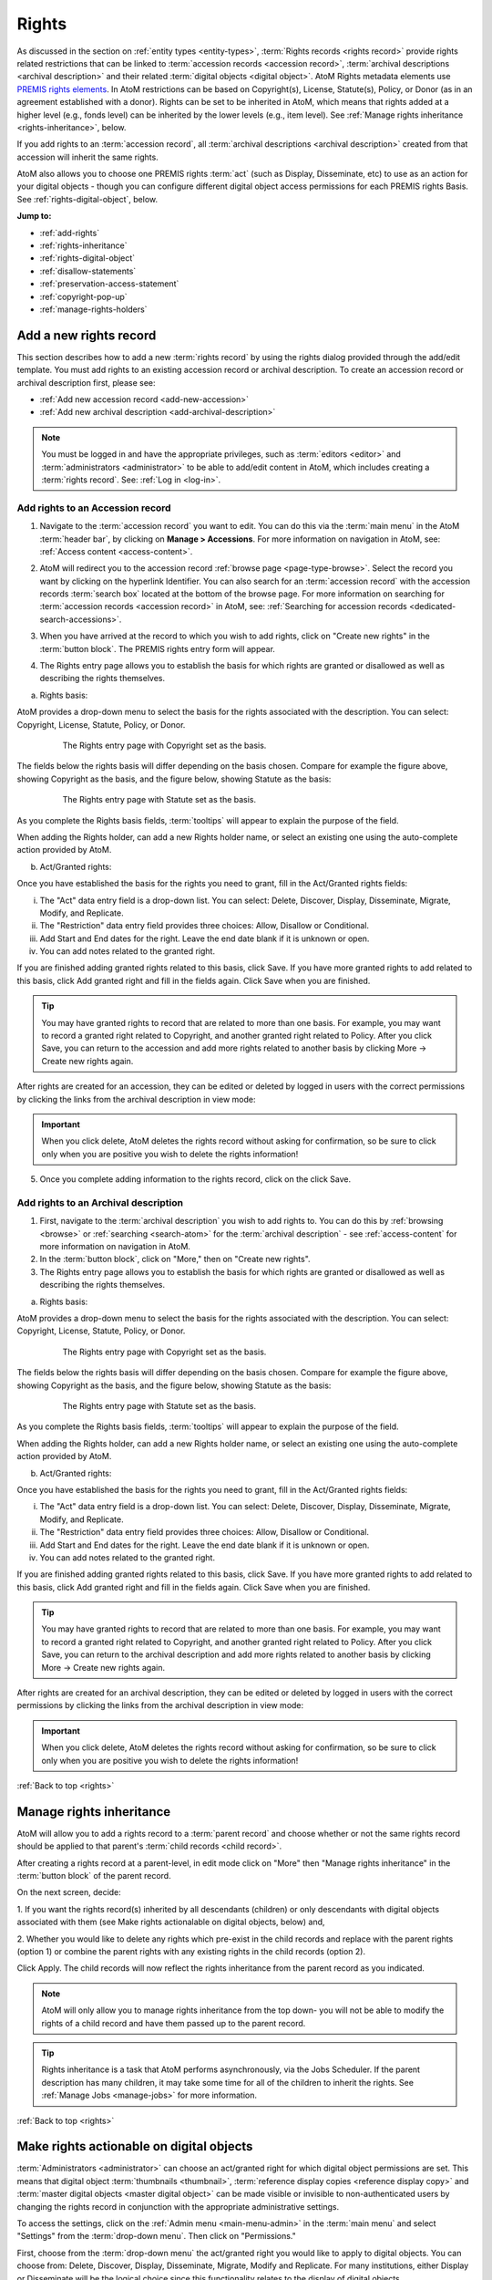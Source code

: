 .. _rights:

======
Rights
======

.. |edit| image:: images/edit-sign.png
   :height: 18
   :width: 18

.. |plus| image:: images/plus-sign.png
   :height: 18
   :width: 18

.. |gears| image:: images/gears.png
   :height: 18
   :width: 18

As discussed in the section on :ref:`entity types <entity-types>`,
:term:`Rights records <rights record>` provide rights related restrictions
that can be linked to :term:`accession records <accession record>`,
:term:`archival descriptions <archival description>` and their related
:term:`digital objects <digital object>`. AtoM Rights metadata elements use
`PREMIS rights elements <http://www.loc.gov/standards/premis/>`__. In AtoM
restrictions can be based on Copyright(s), License, Statute(s), Policy, or
Donor (as in an agreement established with a donor). Rights can be set to be
inherited in AtoM, which means that rights added at a higher level (e.g., fonds
level) can be inherited by the lower levels (e.g., item level). See
:ref:`Manage rights inheritance <rights-inheritance>`, below.

If you add rights to an :term:`accession record`, all
:term:`archival descriptions <archival description>` created from that
accession will inherit the same rights.

AtoM also allows you to choose one PREMIS rights :term:`act` (such as Display,
Disseminate, etc) to use as an action for your digital objects - though you
can configure different digital object access permissions for each PREMIS
rights Basis. See :ref:`rights-digital-object`, below.

**Jump to:**

* :ref:`add-rights`
* :ref:`rights-inheritance`
* :ref:`rights-digital-object`
* :ref:`disallow-statements`
* :ref:`preservation-access-statement`
* :ref:`copyright-pop-up`
* :ref:`manage-rights-holders`

.. SEEALSO::

   * :ref:`permissions` (settings)
   * :ref:`upload-digital-object`
   * :ref:`archival-descriptions`
   * :ref:`accession-records`

.. _add-rights:

Add a new rights record
=======================

This section describes how to add a new :term:`rights record` by using the
rights dialog provided through the add/edit template. You must add rights to
an existing accession record or archival description. To create an accession
record or archival description first, please see:

* :ref:`Add new accession record <add-new-accession>`
* :ref:`Add new archival description <add-archival-description>`

.. NOTE::

   You must be logged in and have the appropriate privileges, such as
   :term:`editors <editor>` and :term:`administrators <administrator>` to be
   able to add/edit content in AtoM, which includes creating a
   :term:`rights record`. See: :ref:`Log in <log-in>`.

.. _add-rights-accession:

Add rights to an Accession record
---------------------------------

1. Navigate to the :term:`accession record` you want to edit. You can do this
   via the :term:`main menu` in the AtoM :term:`header bar`, by clicking on
   **Manage > Accessions**. For more information on navigation in AtoM,
   see: :ref:`Access content <access-content>`.

.. image:: images/manage-accessions.*
   :align: center
   :width: 30%
   :alt: An image of the Manage menu

2. AtoM will redirect you to the accession record :ref:`browse page
   <page-type-browse>`. Select the record you want by clicking on the
   hyperlink Identifier. You can also search for an :term:`accession record`
   with the accession records :term:`search box` located at the bottom of the
   browse page. For more information on searching for :term:`accession records
   <accession record>` in AtoM, see: :ref:`Searching for accession records
   <dedicated-search-accessions>`.

.. image:: images/accession-search-wildcard.*
   :align: center
   :width: 65%
   :alt: An image of searching for an accession

3. When you have arrived at the record to which you wish to add rights, click
   on "Create new rights" in the :term:`button block`. The PREMIS rights entry form
   will appear.

.. image:: images/rights-button-block.*
   :align: center
   :width: 70%
   :alt: Access Create New Rights link through the button block

4. The Rights entry page allows you to establish the basis for which rights are
   granted or disallowed as well as describing the rights themselves.

a. Rights basis:

AtoM provides a drop-down menu to select the basis for the rights associated
with the description. You can select: Copyright, License, Statute, Policy, or
Donor.

.. figure:: images/rights-entry-basis.*
   :align: center
   :width: 100%
   :figwidth: 80%
   :alt: Rights entry page with copyright as the basis

   The Rights entry page with Copyright set as the basis.

The fields below the rights basis will differ depending on the basis chosen.
Compare for  example the figure above, showing Copyright as the basis, and the
figure below,  showing Statute as the basis:

.. figure:: images/rights-basis-statute.*
   :align: center
   :width: 100%
   :figwidth: 80%
   :alt: Rights entry page with statute as the basis

   The Rights entry page with Statute set as the basis.

As you complete the Rights basis fields, :term:`tooltips` will appear to explain
the purpose of the field.

When adding the Rights holder, can add a new Rights holder name, or select an
existing one using the auto-complete action provided by AtoM.

b. Act/Granted rights:

Once you have established the basis for the rights you need to grant, fill in
the Act/Granted rights fields:

i. The "Act" data entry field is a drop-down list. You can select: Delete,
   Discover, Display, Disseminate, Migrate, Modify, and Replicate.

ii. The "Restriction" data entry field provides three choices: Allow,
    Disallow or Conditional.

iii. Add Start and End dates for the right. Leave the end date blank if it is
     unknown or open.

iv. You can add notes related to the granted right.

If you are finished adding granted rights related to this basis, click Save. If
you have more granted rights to add related to this basis, click Add granted
right and fill in the fields again. Click Save when you are finished.

.. TIP::

   You may have granted rights to record that are related to more than one basis.
   For example, you may want to record a granted right related to Copyright, and
   another granted right related to Policy. After you click Save, you can return
   to the accession and add more rights related to another basis by
   clicking More -> Create new rights again.

After rights are created for an accession, they can be edited or
deleted by logged in users with the correct permissions by clicking the links
from the archival description in view mode:

.. image:: images/rights-edit-delete.*
   :align: center
   :width: 75%
   :alt: Edit and delete links for rights records.

.. important::

   When you click delete, AtoM deletes the rights record without asking for
   confirmation, so be sure to click only when you are positive you wish to
   delete the rights information!

5. Once you complete adding information to the rights record, click on the
   click Save.

.. _rights-archival-description:

Add rights to an Archival description
-------------------------------------

1. First, navigate to the :term:`archival description` you wish to add rights to.
   You can do this by :ref:`browsing <browse>` or :ref:`searching <search-atom>`
   for the :term:`archival description` - see :ref:`access-content` for more
   information on navigation in AtoM.

2. In the :term:`button block`, click on "More," then on "Create new rights".

3. The Rights entry page allows you to establish the basis for which rights are
   granted or disallowed as well as describing the rights themselves.

a. Rights basis:

AtoM provides a drop-down menu to select the basis for the rights associated
with the description. You can select: Copyright, License, Statute, Policy, or
Donor.

.. figure:: images/rights-entry-basis.*
   :align: center
   :width: 100%
   :figwidth: 80%
   :alt: Rights entry page with copyright as the basis

   The Rights entry page with Copyright set as the basis.

The fields below the rights basis will differ depending on the basis chosen.
Compare for  example the figure above, showing Copyright as the basis, and the
figure below,  showing Statute as the basis:

.. figure:: images/rights-basis-statute.*
   :align: center
   :width: 100%
   :figwidth: 80%
   :alt: Rights entry page with statute as the basis

   The Rights entry page with Statute set as the basis.

As you complete the Rights basis fields, :term:`tooltips` will appear to explain
the purpose of the field.

When adding the Rights holder, can add a new Rights holder name, or select an
existing one using the auto-complete action provided by AtoM.

b. Act/Granted rights:

Once you have established the basis for the rights you need to grant, fill in
the Act/Granted rights fields:

i. The "Act" data entry field is a drop-down list. You can select: Delete,
   Discover, Display, Disseminate, Migrate, Modify, and Replicate.

ii. The "Restriction" data entry field provides three choices: Allow,
    Disallow or Conditional.

iii. Add Start and End dates for the right. Leave the end date blank if it is
     unknown or open.

iv. You can add notes related to the granted right.

If you are finished adding granted rights related to this basis, click Save. If
you have more granted rights to add related to this basis, click Add granted
right and fill in the fields again. Click Save when you are finished.

.. TIP::

   You may have granted rights to record that are related to more than one basis.
   For example, you may want to record a granted right related to Copyright, and
   another granted right related to Policy. After you click Save, you can return
   to the archival description and add more rights related to another basis by
   clicking More -> Create new rights again.

After rights are created for an archival description, they can be edited or
deleted by logged in users with the correct permissions by clicking the links
from the archival description in view mode:

.. image:: images/rights-edit-delete.*
   :align: center
   :width: 75%
   :alt: Edit and delete links for rights records.

.. important::

   When you click delete, AtoM deletes the rights record without asking for
   confirmation, so be sure to click only when you are positive you wish to
   delete the rights information!

:ref:`Back to top <rights>`

.. _rights-inheritance:

Manage rights inheritance
=========================

AtoM will allow you to add a rights record to a :term:`parent record` and choose
whether or not the same rights record should be applied to that parent's
:term:`child records <child record>`.

After creating a rights record at a parent-level, in edit mode click on "More"
then "Manage rights inheritance" in the :term:`button block` of the parent record.

.. image:: images/manage-rights-inheritance.*
   :align: center
   :width: 80%
   :alt: Manage rights inheritance, available in the button block in edit mode.

On the next screen, decide:

1. If you want the rights record(s) inherited by all descendants (children) or
only descendants with digital objects associated with them (see Make rights
actionalable on digital objects, below) and,

2. Whether you would like to delete any rights which pre-exist in the child
records and replace with the parent rights (option 1) or combine the parent
rights with any existing rights in the child records (option 2).

.. image:: images/rights-inheritance-options.*
   :align: center
   :width: 80%
   :alt: Rights inheritance options in AtoM.

Click Apply. The child records will now reflect the rights inheritance from the
parent record as you indicated.

.. note::

   AtoM will only allow you to manage rights inheritance from the top down- you
   will not be able to modify the rights of a child record and have them
   passed up to the parent record.

.. tip::

   Rights inheritance is a task that AtoM performs asynchronously, via the Jobs
   Scheduler. If the parent description has many children, it may take some time
   for all of the children to inherit the rights. See :ref:`Manage Jobs <manage-jobs>`
   for more information.

:ref:`Back to top <rights>`

.. _rights-digital-object:

Make rights actionable on digital objects
=========================================

:term:`Administrators <administrator>` can choose an act/granted right for which
digital object permissions are set. This means that digital object
:term:`thumbnails <thumbnail>`,
:term:`reference display copies <reference display copy>` and
:term:`master digital objects <master digital object>` can be made visible or
invisible to non-authenticated users by changing the rights record in
conjunction with the appropriate administrative settings.

To access the settings, click on the
|gears| :ref:`Admin menu <main-menu-admin>` in the :term:`main menu` and
select "Settings" from the :term:`drop-down menu`. Then click on "Permissions."

.. image:: images/rights-digital-permissions.*
   :align: center
   :width: 80%
   :alt: Permission settings for digital objects based on granted rights.

First, choose from the :term:`drop-down menu` the act/granted right you
would like to apply to digital objects. You can choose from: Delete, Discover,
Display, Disseminate, Migrate, Modify and Replicate. For many institutions,
either Display or Disseminate will be the logical choice since this functionality
relates to the display of digital objects.

.. image:: images/permissions-select-act.*
   :align: center
   :width: 80%
   :alt: Selecting which PREMIS act will be actionable on digital objects

.. TIP::

   The PREMIS acts are maintained in the "Rights act" :term:`taxonomy`, and
   can be customized by users with the proper edit permissions. If you add a
   new :term:`term` to the Rights act taxonomy, it will appear in the PREMIS
   Access permissions table when you return to the Settings page. You can then
   configure its settings.

   The default terms are mostly derived from the PREMIS 2.2 standard - here
   are their definitions as found in the PREMIS Data Dictionary
   (`v2.2, 2012 <http://www.loc.gov/standards/premis/v2/premis-2-2.pdf>`__),
   p. 225:

   * replicate = make an exact copy
   * migrate = make a copy identical in content in a different file format
   * modify = make a version different in content
   * disseminate = create a copy or version for use outside of the preservation repository
   * delete = remove from the repository

   AtoM includes 2 other default basis terms: discover, and display. These
   were added because PREMIS is intended to support digital preservation, and
   its rights module does not get very granular, especially when applied to
   digital object permissions management in an access system.

   * discover = based on "Resource discovery", i.e. exposing metadata through searches
   * display = display a digital object in a public access system

   Users can use these terms as originally defined, or based on local
   interpretations. New terms can be added to the Rights act taxonomy as need,
   and unnecessary terms can be altered or deleted. For more information on
   managing terms and taxonomies, see: :ref:`terms`.

Next, use the permissions table to indicate whether viewing/downloading
digital objects should be allowed or disallowed. You will set these permissions for
each of possible Rights bases (Copyright, License, Statute, Policy, and
Donor), covering each of the three possible restrictions (Allow, Conditional,
and Disallow). For each restriction you will also indicate whether viewing and
downloading :term:`masters <master digital object>`,
:term:`reference representations <reference display copy>` and
:term:`thumbnails <thumbnail>` are allowed or disallowed.

.. NOTE::

   You can only make rights actionable based on one act/granted right,
   determined by the PREMIS act :term:`drop-down menu` above the permissions
   table. Other acts and granted rights can be added to an
   :term:`archival description`, but they will have no effect on the visibility
   of digital objects to your users.

When a check-box in the permissions table is **checked** (and the area
surrounding it is green), it means that access is allowed for that particular
rights configuration. When a check-box is **unchecked** (and the area
surrounding it is red), it means that access is disallowed for that particular
rights configuration.

You can use the "Master," "Reference," and "Thumb" buttons above each row to
check or uncheck all basis rows in a particular column. You can also use the
"All / none" link below the table to check or uncheck all values in the
permissions table:

.. image:: images/permissions-select.*
   :align: center
   :width: 80%
   :alt: Using the select buttons to toggle values for an entire permissions column

Don't forget to **save** your changes with the "Save" button in the
:term:`button block` at the bottom of the page.

Remember, for your rights to have an effect on a :term:`digital object`
attached to an :term:`archival description`:

* A Rights statement must be associated with the description (see above,
  :ref:`rights-archival-description`)
* The associated rights must have the same :term:`act` as the one set in the
  PREMIS act :term:`drop-down menu` above the permissions table in |gears|
  **Admin > Settings > Permissions**
* The basis of the rights on your archival description must be configured to
  disallow access in the permissions table in  |gears| **Admin > Settings >
  Permissions**
* The user must be a public user (e.g. not logged in; also known as a
  :term:`researcher`) - the rights do not apply to authenticated (e.g. logged
  in) users

For a public user, when access to the :term:`thumbnail` is disallowed based on
an attached rights statement, AtoM will instead display a default generic
media type icon:

.. image:: images/restricted-thumbnails.*
   :align: center
   :width: 80%
   :alt: Example of default icons shown in place of thumbnails

When access to the :term:`reference display copy` is disallowed based on an
attached rights statement, users will instead be shown the related Access
statement, depending on the Basis of your PREMIS right. Access statements are
intended to be user-friendly messages explaining the restriction, and can be
configured by an :term:`administrator` - see below for more information:
:ref:`disallow-statements`.

.. image:: images/access-statement.*
   :align: center
   :width: 80%
   :alt: Example of an access statement shown when access to a reference
         display copy is restricted via PREMIS rights

If access to the :term:`reference display copy` is allowed, but access to the
:term:`master digital object` (e.g. the original) is disallowed, the users
will be able to view the reference copy, but they will not be able to click on
it to view/download the original.

.. _rights-digital-object-example:

Example: Configuring copyright permissions
------------------------------------------

Here is an example use case: 

Suppose an institution has determined that their digital objects fall into
3 categories: those that are in the public domain, those that are definitely
still under copyright, and those that have an unknown copyright status.
The institution does a risk assessment and determines that:

* Public domain digital objects can be accessed by anyone in any format
* Items under copyright can only be viewed online in their thumbnail version
* Items with unknown or uncertain copyright status can be viewed online, but
  only in smaller resolution. It is determined to be too risky to allow online
  access to the master copies.

The institution has created rights records for their archival descriptions
using the act "Display".

This institution would set their Permissions as such:

.. image:: images/example-rights.*
  :align: center
  :width: 70%
  :alt: Example permissions settings

Example rights records in the related archival descriptions could look like
this:

Public domain items: Display - Allow

.. image:: images/example-allow.*
  :align: center
  :width: 60%
  :alt: Example rights records when displayed is Allowed


The digital object would display, and would also be "clickable" to access
the master copy:

.. image:: images/image-allowed.*
  :align: center
  :width: 60%
  :alt: Example of digital object for which display is allowed.

Copyrighted items: Display - Disallow

.. image:: images/example-disallow.*
  :align: center
  :width: 60%
  :alt: Example rights records when displayed is Disallowed

The digital object would not display, and is replaced by a statement
explaining why it is not visible:

.. image:: images/image-disallow.*
  :align: center
  :width: 60%
  :alt: Example of digital object for which display is disallowed.

Uncertain copyright: Display - Conditional

.. image:: images/example-conditional.*
  :align: center
  :width: 60%
  :alt: Example rights records when displayed is Conditional

The image will display in its reference representation, but will not be
"clickable", preventing the user from using the master image:

.. image:: images/image-conditional.*
  :align: center
  :width: 60%
  :alt: Example of digital object for which display is conditional.

.. TIP::

   For another possible way of dealing with access to digital objects with
   conditional copyright restrictions, see below, :ref:`copyright-pop-up`.

:ref:`Back to top <rights>`

.. _disallow-statements:

Configure Disallowed and Conditional access statements
======================================================

When access to the :term:`reference display copy` of a digital object is
restricted to public users via a PREMIS right, AtoM will display a
customizable access statement in its place:

.. image:: images/access-statement.*
   :align: center
   :width: 80%
   :alt: Example of an access statement shown when access to a reference
         display copy is restricted via PREMIS rights

Depending on how you have configured the permissions (see above, 
:ref:`rights-digital-object`), the access statement will also display in the 
:term:`digital object` metadata :term:`information area` for relevant versions
of the digital object that are restricted by rights: 

.. image:: images/access-statement-do.*
   :align: center
   :width: 80%
   :alt: Example of an access statement shown in the digital object metadata 
         area when access to both the master and reference display copy are 
         restricted via PREMIS rights

.. SEEALSO::

   * :ref:`digital-object-metadata`

Access statements are intended to be user-friendly explanations of why access
is restricted, and what the user can do (if anything) to gain access (for
example, contact the Reference Archivist, etc).

These access statements can be individually configured for each Rights basis
by an :term:`administrator`, in |gears| **Admin > Settings > Permissions**.
Scroll down to the section labelled "PREMIS access statements":

.. image:: images/example-access-copyright.*
   :align: center
   :width: 80%
   :alt: An image of the PREMIS access statements in Settings

The different Rights basis terms along the left act as tabs - click on one to
flip the view and display the current accesss statement text for that basis.
Each basis has a Conditional access statement (when the associated rights
restriction is set to "Conditional" and the permissions table setting for
the :term:`reference display copy` is set to "Disallow"), and A Disallow access
statement (when the rights restriction is "Disallow" and the associated
permission for the reference copy is also "Disallow"). You can add custom text
for each.

.. TIP::

   The PREMIS Rights basis :term:`terms <term>` are all maintained in a
   :term:`taxonomy`. The terms can be edited or deleted, and new terms can be
   added by logged-in users with appropriate
   :term:`access privileges <access privilege>`. If a new term is added to the
   Right basis taxonomy, then a new tab will be added to the PREMIS access
   statements section in |gears| **Admin > Settings > Permissions**. An
   :term:`administrator` can then add custom Conditional and Disallow access
   statements for the new PREMIS basis.

You can customize the access statements for each Rights basis, as needed based
on local practice. When you have made the edits you want to each Basis tab,
remember to scroll down and click "Save" in the :term:`button block` at the
bottom of the page.

:ref:`Back to top <rights>`

.. _preservation-access-statement:

Configure a preservation system access statement
================================================

.. _Archivematica: https://www.archivematica.org/

In addition to supporting the local upload or linking of 
:term:`digital objects <digital object>`, Atom also supports basic integration
with `Archivematica`_, a digital preservation workflow system. When used 
together, Archivematica can generate access derivatives from preservation files
to be uploaded in AtoM. For more information, consult the Archivematica 
documentation:

* :ref:`archivematica:upload-atom`

Since access to preservation files is frequently not publicly available by 
default, an :term:`administrator` can configure a custom preservation access 
statement to appear next to preservation metadata displayed in AtoM's digital 
object metadata :term:`information area`. For more information on the display
of preservation file metadata in AtoM, see: 

* :ref:`digital-object-preservation`

Access statements are intended to be user-friendly explanations of why access
is restricted, and what the user can do (if anything) to gain access (for
example, contact the Reference Archivist, etc). Preservation access statements
can be configured by an :term:`administrator` separately from the 
:ref:`Conditional and Disallow access statements <disallow-statements>` via
AtoM's :ref:`permissions` settings. 

When enabled, this setting will display customizable text about any access
conditions that might be placed on linked files that are held in an integrated
preservation system such as `Archivematica`_. Note that these statement only
appear in the metadata section for original files and preservation copies.

**Using the preservation access statement**

The setting can be accessed by an :term:`administrator` via |gears| **Admin > 
Settings > Permissions**. See: 

* :ref:`permissions`

To use the access statement, write the notice that applies to your 
institution in the text field. For example, you may not distribute original 
files and preservation copies over the Internet but do provide access to them 
on a dedicated machine in your  reference room. So your preservation system 
access statement may read: "Access only provided on reference room computer.". 

Toggle the "Enable access statement" option to "yes" and press "Save".

.. image:: images/preservation-system-access-statement.*
   :align: center
   :width: 90%
   :alt: Preservation system access statement

The statement now appears next to a "Permissions" label in the **Digital 
object metadata > Preservation Copies** section on your archival description 
view pages.

.. image:: images/preservation-system-access-statement-display.*
   :align: center
   :width: 90%
   :alt: Display of preservation system access statement

:ref:`Back to top <rights>`

.. _copyright-pop-up:

Add a Copyright statement before allowing access to a master digital object
===========================================================================

There may be use cases where you wish to allow users access to the
:term:`master digital object` (i.e. the original :term:`digital object` you
have uploaded), but want to remind users of the copyright terms involved in
the digital object's usage and/or dissemination. For example, perhaps the
terms of the copyright do not permit commercial use, or require attribution.

In these cases, AtoM includes the ability to configure a customizable
copyright pop-up notice, that will appear for all users when they try to
access the :term:`master digital object`. The copyright pop-up must be viewed,
and an "Accept" button clicked (acknowledging the terms in the pop-up), before
access to the master digital object is granted. 

.. IMPORTANT::

   The copyright statment will **only** work when it is applied to digital
   objects that are uploaded locally - not to those linked via URL to an
   external web address! This is because the pop-up relates to the
   :term:`master digital object`. When you upload locally, then the master
   digital object is stored in AtoM. When you link to an external digital
   object, AtoM will generate local derivatives (ie the
   :term:`reference display copy` and the :term:`thumbnail`), but the master
   is still external!

   We suggest using a different (perhaps custom) Basis, and applying rights
   with the settings configured to deny access to the master digital object,
   if you wish to restrict access to external digital objects. You can also
   hide the source URL from the Digital object metadata
   :term:`area <information area>` via the Visible elements module.

   For more information on configuring PREMIS settings, see
   :ref:`above <rights-digital-object>`. For information on uploading digital
   objects, see: :ref:`upload-digital-object`. For information on the Visible
   elements module, see: :ref:`visible-elements`.

There are two ways the copyright pop-up can be configured - either it can be
set globally to apply to **all** locally uploaded digital objects (even if no
Rights statement is applied), or else it can be configured to show only
under certain conditions, including the presence of a related Rights record. 
In this second case, the pop-up will come into effect when:

* The copyright pop-up is enabled in |gears| **Admin > Settings >
  Permissions**
* Users are granted sufficient :term:`access privileges <access privilege>` to
  access the :term:`master digital object`
* A Rights statement with a Copyright basis and the Restriction set to
  "Conditional" is attached to the associated :term:`archival description`
* The :term:`digital object` is uploaded locally, **not** linked via a web
  address (i.e. from an external site).

More on each of these points will be included below.

.. _copyright-pop-up-configure:

Configuring the copyright pop-up
--------------------------------

1. To enable and configure the copyright pop-up, click on the |gears|
   :ref:`Admin menu <main-menu-admin>` in the AtoM :term:`header bar`, and
   select "Settings". AtoM will redirect you to the settings page. Choose
   "Permissions" in the left-hand navigation menu, and scroll down to the
   section entitled "Copyright statement":

.. image:: images/copyright-pop-up.*
   :align: center
   :width: 80%
   :alt: An image of the Copyright statement section of the Permissions settings

2. To activate the copyright statement, make sure that the "Enable copyright
   statement" :term:`radio button` is toggled to "Yes"

.. image:: images/enable-pop-up.*
   :align: center
   :width: 80%
   :alt: An image of the radio button enabling the Copyright statement

3. Now, in the text-box below, you can add the content you would like to see
   appear in your copyright statement. Content added here will be rendered
   similar to a :term:`static page` - that is, you can add HTML to style and
   structure the content. For tips on working with HTML in static pages, see:
   :ref:`styling-static-page`. You can also drag the bottom of the text-box
   down to expand it, if you need more room to work.

.. image:: images/copyright-pop-up-configured.*
   :align: center
   :width: 80%
   :alt: An image of the Copyright statement, with user-added text and HTML

4. As you add your custom content, you can preview your work at any time to
   see how it will be rendered in the copyright pop-up page. Click the
   "Preview" button below the text-box: AtoM will open a new tab in your
   browser, with a preview of the rendered Copyright statement. It will differ
   from an actual copyright statement in 3 ways:

   * At the top of the preview tab, a message in a blue box indicates this is
     the "Copyright statement preview"
   * Where the title of the related :term:`archival description` would
     normally appear, the preview tab will only say "Untitled"
   * The "Agree" button in the :term:`button block` on the preview page will
     be disabled - normally users who click "Agree" will be taken to the
     related :term:`master digital object`.

.. image:: images/copyright-pop-up-preview.*
   :align: center
   :width: 80%
   :alt: An example of the Copyright statement preview page

5. Clicking "Close" in the copyright statement preview tab will close the tab.
6. If you want the copyright pop-up to apply globally to all digital objects, 
   there is an additional setting below - Set the "Apply to gevery digital 
   object" radio button to "Yes":

.. image:: images/copyright-pop-up-global.*
   :align: center
   :width: 80%
   :alt: The setting to make the copyright pop-up apply globally

7. When you are done configuring your copyright statement, don't forget to
   scroll down and click the "Save" button in the :term:`button block` at the
   bottom of the page.

There are some additional configuration steps required for the copyright 
pop-up to be properly applied - see below for more information. 

.. _copyright-pop-up-apply:

Applying the Copyright statement pop-up
---------------------------------------

Now that you have enabled and configured the Copyright statement, there are
still other conditions that must be met before your copyright statement will
be seen:

* Users must be granted sufficient :term:`access privileges <access
  privilege>` to access the :term:`master digital object`.
* The :term:`digital object` must be uploaded locally, **not** linked via a web
  address or URL (i.e. from an external site).
* If you are not using the "Apply to every digital object" setting, then there
  there is also an additional condition: a Rights statement with a Copyright 
  basis and the Restriction set to "Conditional" must be attached to the 
  associated :term:`archival description.`

**Step 1: Granting sufficient access**

For users to be able to see the Copyright statement, they must first have
access to the :term:`master digital object`. By default, the "anonymous" group
in AtoM's permissions module (e.g. a :term:`researcher` or public user who is
not logged into the application) does **not** allow public users to view the
master digital object - so you must change this setting from "Inherit" to
"Allow" in |gears| **Admin > Groups > Anonymous > Archival description
permissions**:

.. image:: images/copyright-pop-up-acl.*
   :align: center
   :width: 80%
   :alt: Changing the default permissions for public users to allow access to
         the master digital object via Admin > Groups

.. TIP::

   For more information on working with Users and Groups in AtoM, see:
   :ref:`manage-user-accounts`. For more information on configuring the
   permissions for Users and Groups, see: :ref:`edit-user-permissions`.

If you are using the "Apply to every digital object" setting for the copyright 
pop-up, then nothing else needs to be done. Otherwise, there are additional
steps to configure so that the copyright pop-up will only be selectively 
applied: 

You will also need to ensure that the PREMIS Rights permissions you have
configured in |gears| **Admin > Settings > Permissions** will allow your users
to access the :term:`master digital object` when the Basis is "Copyright" and
the Restriction is "Conditional":

.. image:: images/copyright-pop-up-permissions.*
   :align: center
   :width: 80%
   :alt: Changing the default PREMIS permissions for Copyright

.. TIP::

   For more information on configuring the PREMIS permissions, see above,
   :ref:`rights-digital-object`.

Now public users will have enough rights to access the master digital objects.
If there are some masters to which you do not wish to grant access, you can
always apply a PREMIS right with the Restriction "Disallow", and configure the
permissions settings accordingly (see :ref:`above <rights-digital-object>` for
further details on configuration). For the copyright pop-up statement to be
presented, we still have to apply the appropriate Rights to related
:term:`archival descriptions <archival description>`.

**Step 2 - Applying the appropriate PREMIS rights (selective copyright pop-up)**

.. NOTE::

   These requirements only apply when using the copyright pop-up selectively. 
   If you have used the "Apply to every digital object" setting, then no
   associated Rights statement is required - the copyright pop-up will always
   be displayed before users are granted access to locally stored 
   :term:`master digital objects <master digital object>`.

Unless the global setting is used, the Copyright statement is only triggered 
when specific PREMIS rights have been associated with the 
:term:`archival description` to which the :term:`digital object` is attached:

* **Act**: Whichever act you have chosen to be actionable in |gears| **Admin >
  Settings > Permissions**. See :ref:`above <rights-digital-object>` for
  further details on configuration.
* **Basis**: Must be "Copyright"
* **Restriction:** Must be "Conditional"

For example, if you have set "Display" as the Act in the Permissions settings,
then the following rights statement, when applied to an
:term:`archival description` with a :term:`digital object` attached, will
trigger the copyright statement:

.. image:: images/example-conditional.*
  :align: center
  :width: 60%
  :alt: Example rights records when displayed is Conditional

For further guidance in applying actionable PREMIS rights to archival
descriptions with associated digital objects, see the section above,
:ref:`rights-archival-description`. For an example use case, see:
:ref:`rights-digital-object-example`.

:ref:`Back to top <rights>`

.. _manage-rights-holders:

Manage Rights holders records
=============================

1. Users with :term:`editor` and :term:`administrator` access permissions can
   navigate to the :term:`main menu` located in the AtoM :term:`header bar` and
   click on the |edit| :ref:`Manage <main-menu-manage>` menu, then select
   Rights holders from the drop-down list. AtoM will take you to a browse page
   for Rights holders.

.. image:: images/manage-rightsholders.*
   :align: center
   :width: 30%
   :alt: An image of the Manage menu in the AtoM header bar

.. TIP::

   For general information on navigation in AtoM, see:
   :ref:`Access content <access-content>`. For general information on browse
   menus in AtoM, see: :ref:`browse`. See also our section on the
   :ref:`Manage menu <main-menu-manage>`

   An :term:`administrator` can also customize the elements that appear in
   the :ref:`main-menu` via **Admin > Menus**. For more information, see:
   :ref:`manage-menus`.

2. When you have arrived at the Rights holders records browse page, AtoM
   provides a dedicated search box for searching existing rights holders in the
   system. For more information on using the Rights holders dedicated search
   box, see: :ref:`dedicated-search-rights`. The list of rights holders can be
   browsed by "most recent" or "alphabetic" via the :ref:`recurring-sort-button`
   on the page.

.. image:: images/browse-rightsholders.*
   :align: center
   :width: 75%
   :alt: An image of the Rights holders browse page

3. If you click on the hyper-link name of a rights holder, AtoM takes you to
   the View rights holder page.

.. image:: images/rightsholder-view-page.*
   :align: center
   :width: 75%
   :alt: An image of a Rights holder view page

4. The View rights holder page lets the authorized user edit and delete the
   existing rights holder record, or add a new rights holder.

5. If you click on the edit button, AtoM takes you to the Edit rights holder
   template. There are two areas: the Identity area and the Contact area. In
   the Identity area there is one data entry field, authorized form of name.
   In the Contact area there is add new button, which allows you to add a new
   contact person. If you click on the add new button, AtoM opens a contact
   information dialogue with three tabs, Main, Physical location and Other
   details. Add as much information into the Related contact information
   dialogue and click on the Submit button.

.. image:: images/edit-rights-holder.*
   :align: center
   :width: 75%
   :alt: An image of editing a Rights holder record

6. Remember to click on the Save button at the bottom of the rights holder
   page to save all the new information you have added to the rights holder
   record. AtoM will reload the Rights holder record in :term:`view mode`.

.. image:: images/button-block-save.*
   :align: center
   :width: 65%
   :alt: An image of button block when in edit mode

7. If you click on the :term:`Delete button` located at the bottom of the
   Rights holder record when in :term:`view mode`, AtoM will ask you to confirm
   that you want to delete the Rights holder record. Click the "Delete" button
   to delete, or the "Cancel" button to return to Rights holder record
   :term:`view page`. If you click "Delete," the Rights holder record will be
   permanently deleted.

.. image:: images/rightsholder-delete-confirm.*
   :align: center
   :width: 75%
   :alt: An image of a deletion confirmation message on a Rights holder record

:ref:`Back to top <rights>`
